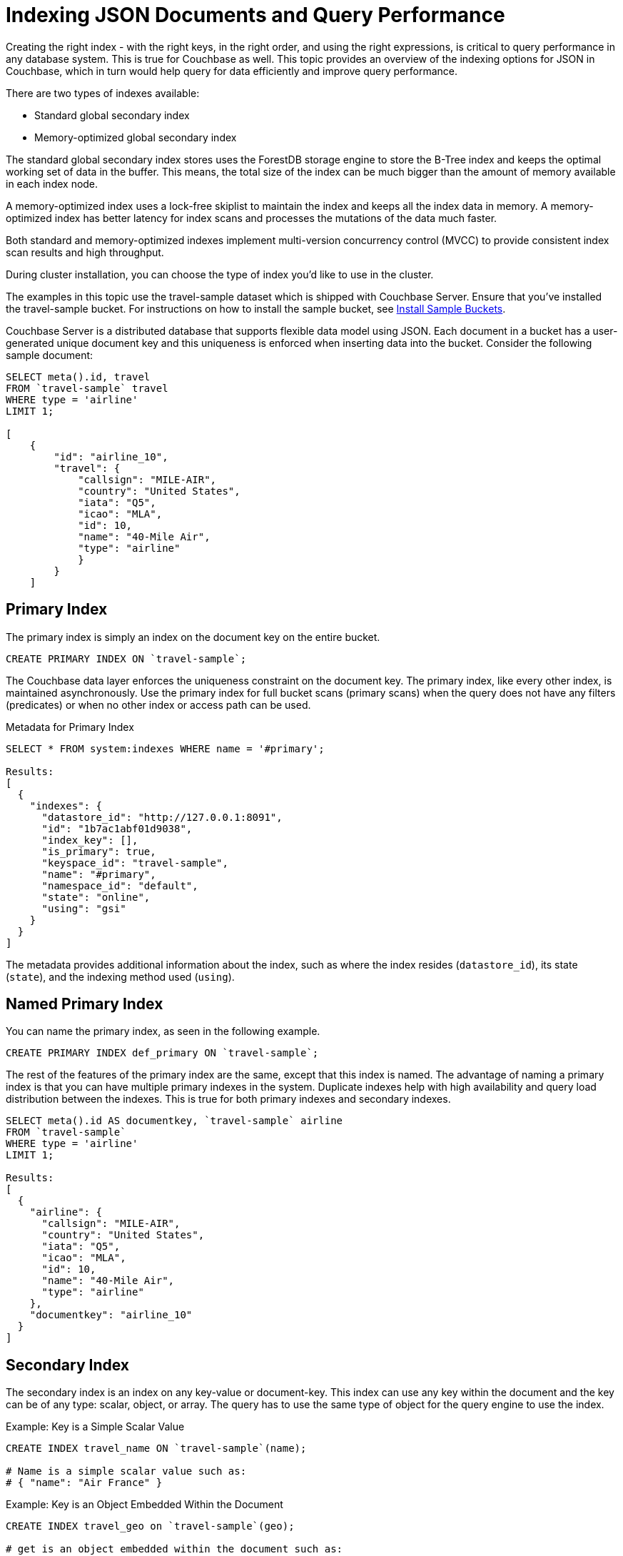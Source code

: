 [#topic_ygz_jhp_4x]
= Indexing JSON Documents and Query Performance

Creating the right index - with the right keys, in the right order, and using the right expressions, is critical to query performance in any database system.
This is true for Couchbase as well.
This topic provides an overview of the indexing options for JSON in Couchbase, which in turn would help query for data efficiently and improve query performance.

There are two types of indexes available:

* Standard global secondary index
* Memory-optimized global secondary index

The standard global secondary index stores uses the ForestDB storage engine to store the B-Tree index and keeps the optimal working set of data in the buffer.
This means, the total size of the index can be much bigger than the amount of memory available in each index node.

A memory-optimized index uses a lock-free skiplist to maintain the index and keeps all the index data in memory.
A memory-optimized index has better latency for index scans and processes the mutations of the data much faster.

Both standard and memory-optimized indexes implement multi-version concurrency control (MVCC) to provide consistent index scan results and high throughput.

During cluster installation, you can choose the type of index you'd like to use in the cluster.

The examples in this topic use the travel-sample dataset which is shipped with Couchbase Server.
Ensure that you've installed the travel-sample bucket.
For instructions on how to install the sample bucket, see xref:settings:install-sample-buckets.adoc#topic_jqr_1rn_vs[Install Sample Buckets].

Couchbase Server is a distributed database that supports flexible data model using JSON.
Each document in a bucket has a user-generated unique document key and this uniqueness is enforced when inserting data into the bucket.
Consider the following sample document:

----
SELECT meta().id, travel
FROM `travel-sample` travel
WHERE type = 'airline'
LIMIT 1;

[
    {
        "id": "airline_10",
        "travel": {
            "callsign": "MILE-AIR",
            "country": "United States",
            "iata": "Q5",
            "icao": "MLA",
            "id": 10,
            "name": "40-Mile Air",
            "type": "airline"
            }
        }
    ]
----

[#primary-index]
== Primary Index

The primary index is simply an index on the document key on the entire bucket.

----
CREATE PRIMARY INDEX ON `travel-sample`;
----

The Couchbase data layer enforces the uniqueness constraint on the document key.
The primary index, like every other index, is maintained asynchronously.
Use the primary index for full bucket scans (primary scans) when the query does not have any filters (predicates) or when no other index or access path can be used.

.Metadata for Primary Index
----
SELECT * FROM system:indexes WHERE name = '#primary';

Results:
[
  {
    "indexes": {
      "datastore_id": "http://127.0.0.1:8091",
      "id": "1b7ac1abf01d9038",
      "index_key": [],
      "is_primary": true,
      "keyspace_id": "travel-sample",
      "name": "#primary",
      "namespace_id": "default",
      "state": "online",
      "using": "gsi"
    }
  }
]
----

The metadata provides additional information about the index, such as where the index resides ([.output]`datastore_id`), its state ([.output]`state`), and the indexing method used ([.output]`using`).

[#named-primary-index]
== Named Primary Index

You can name the primary index, as seen in the following example.

----
CREATE PRIMARY INDEX def_primary ON `travel-sample`;
----

The rest of the features of the primary index are the same, except that this index is named.
The advantage of naming a primary index is that you can have multiple primary indexes in the system.
Duplicate indexes help with high availability and query load distribution between the indexes.
This is true for both primary indexes and secondary indexes.

----
SELECT meta().id AS documentkey, `travel-sample` airline
FROM `travel-sample`
WHERE type = 'airline'
LIMIT 1;

Results:
[
  {
    "airline": {
      "callsign": "MILE-AIR",
      "country": "United States",
      "iata": "Q5",
      "icao": "MLA",
      "id": 10,
      "name": "40-Mile Air",
      "type": "airline"
    },
    "documentkey": "airline_10"
  }
]
----

[#secondary-index]
== Secondary Index

The secondary index is an index on any key-value or document-key.
This index can use any key within the document and the key can be of any type: scalar, object, or array.
The query has to use the same type of object for the query engine to use the index.

.Example: Key is a Simple Scalar Value
----
CREATE INDEX travel_name ON `travel-sample`(name);

# Name is a simple scalar value such as:
# { "name": "Air France" }
----

.Example: Key is an Object Embedded Within the Document
----
CREATE INDEX travel_geo on `travel-sample`(geo);

# get is an object embedded within the document such as:
# "geo": {
#    "alt": 12,
#    "lat": 50.962097,
#    "lon": 1.954764
#    }
----

.Example: Keys from Nested Objects
----
CREATE INDEX travel_geo on `travel-sample`(geo.alt);

CREATE INDEX travel_geo on `travel-sample`(geo.lat);
----

.Example: Keys is an Array of Objects
----
# Schedule is an array of objects with flight details. This command indexes the
# complete array and is useful only if you're looking for the entire array.

CREATE INDEX travel_schedule ON `travel-sample`(schedule);

Example Results:
"schedule": [
        {
            "day": 0,
            "flight": "AF198",
            "utc": "10:13:00"
            },
        {
            "day": 0,
            "flight": "AF547",
            "utc": "19:14:00"
            },
        {
            "day": 0,
            "flight": "AF943",
            "utc": "01:31:00"
            },
        {
            "day": 1,
            "flight": "AF356",
            "utc": "12:40:00"
            },
        {
            "day": 1,
            "flight": "AF480",
            "utc": "08:58:00"
            },
        {
            "day": 1,
            "flight": "AF250",
            "utc": "12:59:00"
            }
    ]
----

[#composite-secondary-index]
== Composite Secondary Index

It's common to have queries with multiple filters (predicates).
In such cases, you want to use indexes with multiple keys so the indexes can return only the qualified document keys.
Additionally, if a query is referencing only the keys in the index, the query engine can simply answer the query from the index scan result without having to fetch from the data nodes.
This is commonly used for performance optimization.

----
CREATE INDEX travel_info ON `travel-sample`(name,type,id,icoo,iata);
----

Each of the keys can be a simple scalar field, object, or an array.
For the index filtering to be exploited, the filters have to use respective object type in the query filter.

The keys to the secondary indexes can include document keys (`meta().id`) explicitly if you need to filter on the document keys in the index.

[#functional-index]
== Functional Index

It's common to have names in the database with a mix of upper and lower cases.
When you need to search, say for the city "Villeneuve-sur-lot," you want to search for all uppercase and lowercase possibilities of it.
In order to do so, first create an index using an expression or a function as the key.
For example:

----
CREATE INDEX travel_cxname ON `travel-sample`(LOWER(name));
----

If you provide the search string in lowercase, the index helps the query engine more efficiently search for already lowercase values in the index.

----
EXPLAIN SELECT * FROM `travel-sample` WHERE LOWER(name) = "john";

Results:
[
  {
    "plan": {
      "#operator": "Sequence",
      "~children": [
        {
          "#operator": "IndexScan2",
          "index": "travel_cxname",
          "index_id": "59af53f0ec534d08",
          "index_projection": {
            "primary_key": true
          },
          "keyspace": "travel-sample",
          "namespace": "default",
          "spans": [
            {
              "exact": true,
              "range": [
                {
                  "high": "\"john\"",
                  "inclusion": 3,
                  "low": "\"john\""
                }
              ]
            }
          ],
          "using": "gsi"
        },
        {
          "#operator": "Fetch",
          "keyspace": "travel-sample",
          "namespace": "default"
        },
        {
          "#operator": "Parallel",
          "~child": {
            "#operator": "Sequence",
            "~children": [
              {
                "#operator": "Filter",
                "condition": "(lower((`travel-sample`.`name`)) = \"john\")"
              },
              {
                "#operator": "InitialProject",
                "result_terms": [
                  {
                    "expr": "self",
                    "star": true
                  }
                ]
              },
              {
                "#operator": "FinalProject"
              }
            ]
          }
        }
      ]
    },
    "text": "SELECT * FROM `travel-sample` WHERE LOWER(name) = \"john\";"
  }
]
----

You can also use complex expressions in the functional index.
For example:

----
CREATE INDEX travel_cx1 ON `travel-sample`(LOWER(name), length*width, round(salary));
----

[#array-index]
== Array Index

JSON is hierarchical.
At the top level, it can have scalar fields, objects, or arrays.
Each object can nest other objects and arrays; each array can have other objects and arrays, and the nesting can continue.
Consider the following example array.

----
schedule:
[
    {
        "day" : 0,
        "special_flights" :
        [
        {
            "flight" : "AI111", "utc" : "1:11:11"
            },
        {
            "flight" : "AI222", "utc" : "2:22:22"
            }
            ]
        },
    {
        "day": 1,
        "flight": "AF552",
        "utc": "14:41:00"
        }
    ]
----

With a rich structure as seen in the array schedule, here's how you index a particular array or a field within the sub-object.

----
CREATE INDEX travel_sched ON `travel-sample`
 (ALL DISTINCT ARRAY v.day FOR v IN schedule END);
----

This index key is an expression on the array to clearly reference only the elements that need to be indexed.

[#ul_okh_f5k_px]
* `schedule` - the array we’re dereferencing into.
* `v` - the variable implicitly declared to reference each element/object within the array `schedule`.
* `v.day` - the element within each object of the array `schedule`.

The following query uses the array index created above.

----
EXPLAIN SELECT * FROM `travel-sample`
WHERE ANY v IN schedule SATISFIES v.day = 2 END;

Results:
[
  {
    "plan": {
      "#operator": "Sequence",
      "~children": [
        {
          "#operator": "DistinctScan",
          "scan": {
            "#operator": "IndexScan2",
            "index": "travel_sched",             / Index created above
            "index_id": "f026dca7f2419e39",
            "index_projection": {
              "primary_key": true
            },
            "keyspace": "travel-sample",
            "namespace": "default",
            "spans": [
              {
                "exact": true,
                "range": [
                  {
                    "high": "2",
                    "inclusion": 3,
                    "low": "2"
                  }
                ]
              }
            ],
            "using": "gsi"
          }
        },
        {
          "#operator": "Fetch",
          "keyspace": "travel-sample",
          "namespace": "default"
        },
        {
          "#operator": "Parallel",
          "~child": {
            "#operator": "Sequence",
            "~children": [
              {
                "#operator": "Filter",
                "condition": "any `v` in (`travel-sample`.`schedule`) satisfies ((`v`.`day`) = 2) end"
              },
              {
                "#operator": "InitialProject",
                "result_terms": [
                  {
                    "expr": "self",
                    "star": true
                  }
                ]
              },
              {
                "#operator": "FinalProject"
              }
            ]
          }
        }
      ]
    },
    "text": "SELECT * FROM `travel-sample` \nWHERE ANY v IN schedule SATISFIES v.day = 2 END;"
  }
]
----

Because the key is a generalized expression, it provides the flexibility to apply additional logic and processing on the data before indexing.
For example, you can create functional indexing on elements of each array.
As you're referencing individual fields of the object or element within the array, the index creation, size, and search are efficient.

The index `travel_sched` stores only the distinct values within an array.
To store all elements of an array in an index, do not use the DISTINCT modifier to the expression.

----
CREATE INDEX travel_sched ON `travel-sample`
    (ALL ARRAY v.day FOR v IN schedule END);
----

[#partial-index]
== Partial Index

Unlike relational systems where each type of row is in a distinct table, Couchbase buckets can have documents of various types.
You can include a type field in your document to differentiate distinct types.

----
{
    "airline": {
        "callsign": "MILE-AIR",
        "country": "United States",
        "iata": "Q5",
        "icao": "MLA",
        "id": 10,
        "name": "40-Mile Air",
        "type": "airline"
        },
    "documentkey": "airline_10"
    }
----

Also, since Couchbase data model is JSON and the JSON schema is flexible, an index may not contain entries to documents with absent index keys.

When you want to create an index of airline documents, you can simply add the type field for the WHERE clause of the index.

----
CREATE INDEX travel_info ON `travel-sample`(name, id, icoo, iata)
WHERE type='airline';
----

This creates an index only on documents that have `type='airline'`.
The queries must include the filter `type='airline'` in addition to other filters for this index to qualify.

You can use complex predicates in the WHERE clause of the index.
Here are some examples where you can use partial indexes:

[#ul_ex4_ydl_px]
* Partitioning a large index into multiple indexes using the mod function.
* Partitioning a large index into multiple indexes and placing each index into distinct indexer nodes.
* Partitioning the index based on a list of values.
For example, you can have an index for each state.
* Simulating index range partitioning via a range filter in the WHERE clause.
Note that N1QL queries use one partitioned index per query block.
Use UNION ALL to have a query exploit multiple partitioned indexes in a single query.

[#duplicate-index]
== Duplicate Index

Duplicate index isn't really a special type of index, but a feature of Couchbase indexing.
You can create duplicate indexes with distinct names.

----
CREATE INDEX i1 ON `travel-sample`(LOWER(name),id, icoo)
WHERE type = 'airline';

CREATE INDEX i2 ON `travel-sample`(LOWER(name),id, icoo)
WHERE type = 'airline';

CREATE INDEX i3 ON `travel-sample`(LOWER(name),id, icoo)
WHERE type = 'airline';
----

All three indexes have identical keys and an identical WHERE clause; the only difference is the name of these indexes.
You can choose their physical location using the WITH clause of the CREATE INDEX statement.

During query optimization, the query engine chooses one of the index names as seen in the explain plan.
During query execution, these indexes are used in a round-robin fashion to distribute the load.
Thus providing scale-out, multi-dimensional scaling, performance, and high availability.

[#covering-index]
== Covering Index

Index selection for a query solely depends on the filters in the WHERE clause of your query.
After the index selection is made, the query engine analyzes the query to see if it can be answered using only the data in the index.
If it does, the query engine skips retrieving the whole document from the data nodes.
This is a performance optimization to keep in mind when designing your indexes.
For more information about covering indexes, see xref:indexes:covering-indexes.adoc#concept_yv4_c2z_wt[here].
